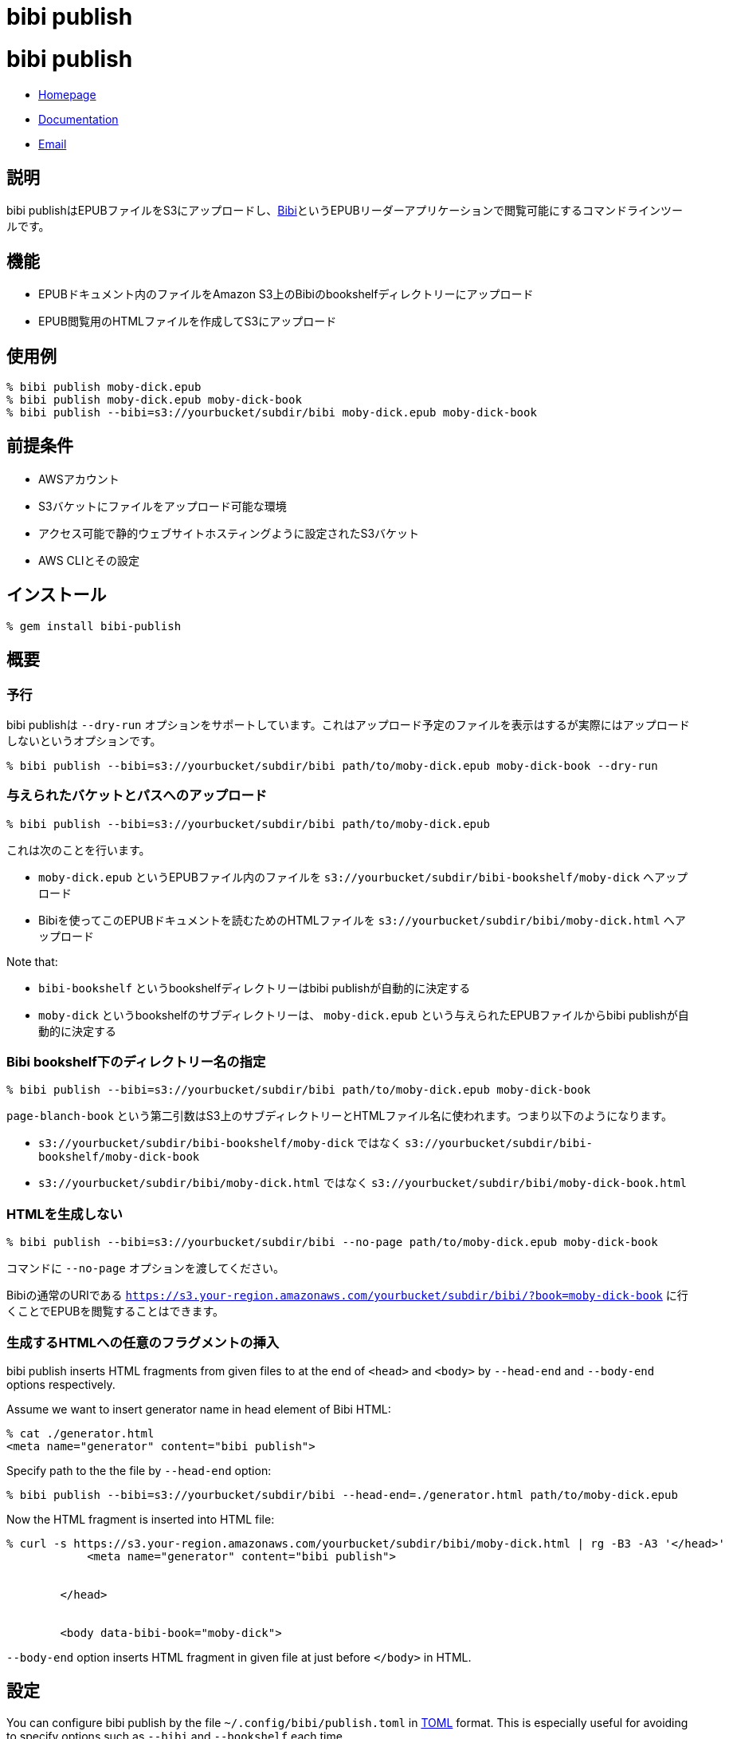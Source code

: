 = bibi publish

= {doctitle}

* link:https://rubygems.org/gems/bibi-publish[Homepage]
* link:http://rubydoc.info/gems/bibi-publish[Documentation]
* mailto:KitaitiMakoto-at-gmail.com[Email]

== 説明

bibi publishはEPUBファイルをS3にアップロードし、link:https://github.com/satorumurmur/bibi[Bibi]というEPUBリーダーアプリケーションで閲覧可能にするコマンドラインツールです。

== 機能

* EPUBドキュメント内のファイルをAmazon S3上のBibiのbookshelfディレクトリーにアップロード
* EPUB閲覧用のHTMLファイルを作成してS3にアップロード

== 使用例

    % bibi publish moby-dick.epub
    % bibi publish moby-dick.epub moby-dick-book
    % bibi publish --bibi=s3://yourbucket/subdir/bibi moby-dick.epub moby-dick-book

== 前提条件

* AWSアカウント
* S3バケットにファイルをアップロード可能な環境
* アクセス可能で静的ウェブサイトホスティングように設定されたS3バケット
* AWS CLIとその設定

== インストール

    % gem install bibi-publish

== 概要

=== 予行

bibi publishは `--dry-run` オプションをサポートしています。これはアップロード予定のファイルを表示はするが実際にはアップロードしないというオプションです。

    % bibi publish --bibi=s3://yourbucket/subdir/bibi path/to/moby-dick.epub moby-dick-book --dry-run

=== 与えられたバケットとパスへのアップロード

    % bibi publish --bibi=s3://yourbucket/subdir/bibi path/to/moby-dick.epub

これは次のことを行います。

* `moby-dick.epub` というEPUBファイル内のファイルを `s3://yourbucket/subdir/bibi-bookshelf/moby-dick` へアップロード
* Bibiを使ってこのEPUBドキュメントを読むためのHTMLファイルを `s3://yourbucket/subdir/bibi/moby-dick.html` へアップロード

Note that:

* `bibi-bookshelf` というbookshelfディレクトリーはbibi publishが自動的に決定する
* `moby-dick` というbookshelfのサブディレクトリーは、 `moby-dick.epub` という与えられたEPUBファイルからbibi publishが自動的に決定する

=== Bibi bookshelf下のディレクトリー名の指定

    % bibi publish --bibi=s3://yourbucket/subdir/bibi path/to/moby-dick.epub moby-dick-book

`page-blanch-book` という第二引数はS3上のサブディレクトリーとHTMLファイル名に使われます。つまり以下のようになります。

* `s3://yourbucket/subdir/bibi-bookshelf/moby-dick` ではなく `s3://yourbucket/subdir/bibi-bookshelf/moby-dick-book`
* `s3://yourbucket/subdir/bibi/moby-dick.html` ではなく `s3://yourbucket/subdir/bibi/moby-dick-book.html`

=== HTMLを生成しない

    % bibi publish --bibi=s3://yourbucket/subdir/bibi --no-page path/to/moby-dick.epub moby-dick-book

コマンドに `--no-page` オプションを渡してください。

Bibiの通常のURIである `https://s3.your-region.amazonaws.com/yourbucket/subdir/bibi/?book=moby-dick-book` に行くことでEPUBを閲覧することはできます。

=== 生成するHTMLへの任意のフラグメントの挿入

bibi publish inserts HTML fragments from given files to at the end of `<head>` and `<body>` by `--head-end` and `--body-end` options respectively.

Assume we want to insert generator name in head element of Bibi HTML:

    % cat ./generator.html
    <meta name="generator" content="bibi publish">

Specify path to the the file by `--head-end` option:

    % bibi publish --bibi=s3://yourbucket/subdir/bibi --head-end=./generator.html path/to/moby-dick.epub

Now the HTML fragment is inserted into HTML file:

----
% curl -s https://s3.your-region.amazonaws.com/yourbucket/subdir/bibi/moby-dick.html | rg -B3 -A3 '</head>'
            <meta name="generator" content="bibi publish">


        </head>


        <body data-bibi-book="moby-dick">
----

`--body-end` option inserts HTML fragment in given file at just before `</body>` in HTML.

== 設定

You can configure bibi publish by the file `~/.config/bibi/publish.toml` in https://toml.io/[TOML] format. This is especially useful for avoiding to specify options such as `--bibi` and `--bookshelf` each time.

Example is here:

~/.config/bibi/publish.toml
[source,toml]
----
# `default` table is used by default
[default]
bibi = "s3://yourbucket/subdir/bibi"
bookshelf = "s3://yourbucket/epubs"
page = true
----

This is equivalent to pass command-line options `--bibi=s3://yourbucket/subdir/bibi`, `--bookshelf=s3://yourbucket/epubs` and `--page`.

If you want to switch set of configuration depending on situation, add another table and specify it by `--profile` option.

~/.config/bibi/publish.toml
[source,toml]
----
[production]
bibi = "s3://your-production-bucket/bibi"

[staging]
bibi = "s3://your-staging-bucket/bibi"

----

    % bibi publish --profile=staging moby-dick.epub

Currently supported keys are `bibi`, `bookshelf`, `page`, `head_end` and `body_end`.

=== AWSプロファイル

Use environment variable `AWS_PROFILE`:

    % AWS_PROFILE=publicbibi bibi publish path/to/doc.epub

== 参考

* https://github.com/satorumurmur/bibi[Bibi] is an EPUB reader which runs in web browser with beautiful UI.
* https://aws.amazon.com/cli/[AWS CLI] for install and configuration for AWS profile, which bibi publish also uses

== 著作権

Copyright (c) 2020 Kitaiti Makoto

See {file:COPYING.txt} for details.

